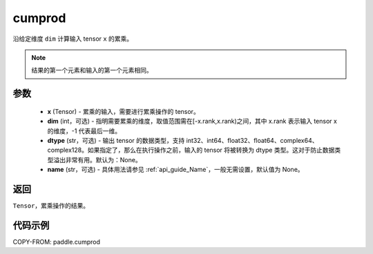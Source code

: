 .. _cn_api_tensor_cn_cumprod:

cumprod
-------------------------------

.. py:function:: paddle.cumprod(x, dim=None, dtype=None, name=None)



沿给定维度 ``dim`` 计算输入 tensor ``x`` 的累乘。

.. note::
    结果的第一个元素和输入的第一个元素相同。

参数
:::::::::
    - **x** (Tensor) - 累乘的输入，需要进行累乘操作的 tensor。
    - **dim** (int，可选) - 指明需要累乘的维度，取值范围需在[-x.rank,x.rank)之间，其中 x.rank 表示输入 tensor x 的维度，-1 代表最后一维。
    - **dtype** (str，可选) - 输出 tensor 的数据类型，支持 int32、int64、float32、float64、complex64、complex128。如果指定了，那么在执行操作之前，输入的 tensor 将被转换为 dtype 类型。这对于防止数据类型溢出非常有用。默认为：None。
    - **name** (str，可选) - 具体用法请参见 :ref:`api_guide_Name`，一般无需设置，默认值为 None。

返回
:::::::::
``Tensor``，累乘操作的结果。

代码示例
::::::::::

COPY-FROM: paddle.cumprod
